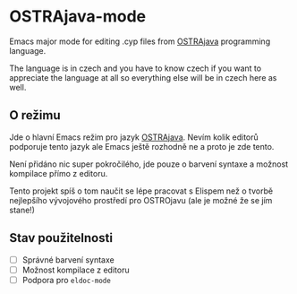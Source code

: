 * OSTRAjava-mode

Emacs major mode for editing .cyp files from [[https://github.com/tkohout/OSTRAJava][OSTRAjava]] programming language.

The language is in czech and you have to know czech if you want to appreciate the language at all so everything else will be in
czech here as well.

** O režimu

Jde o hlavní Emacs režim pro jazyk [[https://github.com/tkohout/OSTRAJava][OSTRAjava]]. Nevím kolik editorů podporuje tento jazyk ale Emacs ještě rozhodně ne a proto je zde
tento.

Není přidáno nic super pokročilého, jde pouze o barvení syntaxe a možnost kompilace přímo z editoru.

Tento projekt spíš o tom naučit se lépe pracovat s Elispem než o tvorbě nejlepšího vývojového prostředí pro OSTROjavu (ale je
možné že se jím stane!)

** Stav použitelnosti

- [ ] Správné barvení syntaxe
- [ ] Možnost kompilace z editoru
- [ ] Podpora pro ~eldoc-mode~
